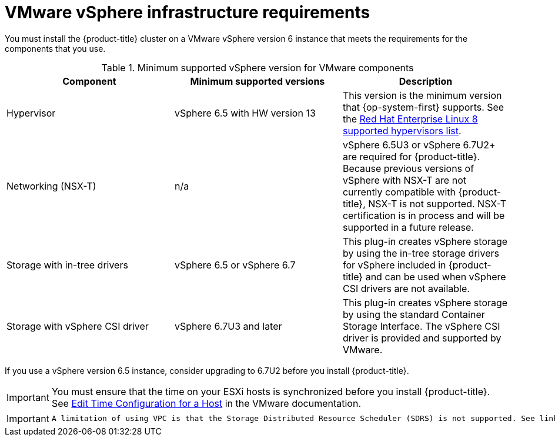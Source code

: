 // Module included in the following assemblies:
//
// * installing/installing_vsphere/installing-restricted-networks-vsphere.adoc
// * installing/installing_vsphere/installing-vsphere.adoc
// * installing/installing_vsphere/installing-vsphere-installer-provisioned.adoc
// * installing/installing_vsphere/installing-vsphere-installer-provisioned-customizations.adoc

[id="installation-vsphere-infrastructure_{context}"]
= VMware vSphere infrastructure requirements

You must install the {product-title} cluster on a VMware vSphere version 6 instance that meets the requirements for the components that you use.

.Minimum supported vSphere version for VMware components
|===
|Component | Minimum supported versions |Description

|Hypervisor
|vSphere 6.5 with HW version 13
|This version is the minimum version that {op-system-first} supports. See the link:https://access.redhat.com/ecosystem/search/#/ecosystem/Red%20Hat%20Enterprise%20Linux?sort=sortTitle%20asc&vendors=VMware&category=Server[Red Hat Enterprise Linux 8 supported hypervisors list].

|Networking (NSX-T)
|n/a
|vSphere 6.5U3 or vSphere 6.7U2+ are required for {product-title}. Because previous versions of vSphere with NSX-T are not currently compatible with {product-title}, NSX-T is not supported. NSX-T certification is in process and will be supported in a future release.

|Storage with in-tree drivers
|vSphere 6.5 or vSphere 6.7
|This plug-in creates vSphere storage by using the in-tree storage drivers for vSphere included in {product-title} and can be used when vSphere CSI drivers are not available.

|Storage with vSphere CSI driver
|vSphere 6.7U3 and later
|This plug-in creates vSphere storage by using the standard Container Storage Interface. The vSphere CSI driver is provided and supported by VMware.

|===

If you use a vSphere version 6.5 instance, consider upgrading to 6.7U2 before
you install {product-title}.

[IMPORTANT]
====
You must ensure that the time on your ESXi hosts is synchronized before you install {product-title}. See link:https://docs.vmware.com/en/VMware-vSphere/6.7/com.vmware.vsphere.vcenterhost.doc/GUID-8756D419-A878-4AE0-9183-C6D5A91A8FB1.html[Edit Time Configuration for a Host] in the VMware documentation.
====

[IMPORTANT]
====
 A limitation of using VPC is that the Storage Distributed Resource Scheduler (SDRS) is not supported. See link:https://vmware.github.io/vsphere-storage-for-kubernetes/documentation/faqs.html[vSphere Storage for Kubernetes FAQs] in the VMware documentation.
====
